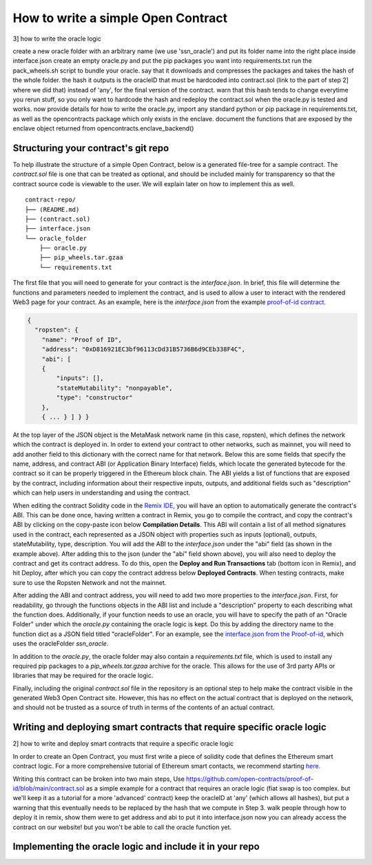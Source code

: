 How to write a simple Open Contract
=========

3] how to write the oracle logic

create a new oracle folder with an arbitrary name (we use 'ssn_oracle') and put its folder name into the right place inside interface.json
create an empty oracle.py and put the pip packages you want into requirements.txt
run the pack_wheels.sh script to bundle your oracle. say that it downloads and compresses the packages and takes the hash of the whole folder. the hash it outputs is the oracleID that must be hardcoded into contract.sol (link to the part of step 2] where we did that) instead of 'any', for the final version of the contract. warn that this hash tends to change everytime you rerun stuff, so you only want to hardcode the hash and redeploy the contract.sol when the oracle.py is tested and works.
now provide details for how to write the oracle.py, import any standard python or pip package in requirements.txt, as well as the opencontracts package which only exists in the enclave.
document the functions that are exposed by the enclave object returned from opencontracts.enclave_backend()


Structuring your contract's git repo
-------------

To help illustrate the structure of a simple Open Contract, below is a generated
file-tree for a sample contract. The `contract.sol` file is one that can be treated
as optional, and should be included mainly for transparency so that the contract
source code is viewable to the user. We will explain later on how to implement
this as well. 

::

    contract-repo/
    ├── (README.md)
    ├── (contract.sol)
    ├── interface.json
    └── oracle_folder
        ├── oracle.py
        ├── pip_wheels.tar.gzaa
        └── requirements.txt

The first file that you will need to generate for your contract is the `interface.json`.
In brief, this file will determine the functions and parameters needed to implement
the contract, and is used to allow a user to interact with the rendered Web3 page for
your contract. As an example, here is the `interface.json` from the example `proof-of-id
contract <https://github.com/open-contracts/proof-of-id>`_. 

.. code-block:: json

    {
      "ropsten": {
        "name": "Proof of ID",
        "address": "0xD816921EC3bf96113cDd31B5736B6d9CEb338F4C",
        "abi": [
        {
            "inputs": [],
            "stateMutability": "nonpayable",
            "type": "constructor"
        },
        { ... } ] } }

At the top layer of the JSON object is the MetaMask network name (in this case, ropsten), 
which defines the network which the contract is deployed in. In order to extend your
contract to other networks, such as mainnet, you will need to add another field to
this dictionary with the correct name for that network.
Below this are some fields that specify the name, address, and contract ABI (or Application Binary Interface) fields, which locate the generated bytecode for the contract so it
can be properly triggered in the Ethereum block chain. The ABI yields a list of
functions that are exposed by the contract, including information about their
respective inputs, outputs, and additional fields such as "description"
which can help users in understanding and using the contract.

When editing the contract Solidity code in the `Remix IDE <https://remix.ethereum.org/>`_, 
you will have an option to automatically generate the contract's ABI. This can
be done once, having written a contract in Remix, you go to compile the contract, and
copy the contract's ABI by clicking on the copy-paste icon below **Compilation Details**.
This ABI will contain a list of all method signatures used in the contract, each represented
as a JSON object with properties such as inputs (optional), outputs, stateMutability, type, description.
You will add the ABI to the `interface.json` under the "abi" field (as shown in the example above).
After adding this to the json (under the "abi" field shown above), you will also need
to deploy the contract and get its contract address. To do this, open the **Deploy and Run
Transactions** tab (bottom icon in Remix), and hit Deploy, after which you can copy the
contract address below **Deployed Contracts**. When testing contracts, make sure to use
the Ropsten Network and not the mainnet.

After adding the ABI and contract address, you will need to add two more properties to the `interface.json`. 
First, for readability, go through the functions objects in the ABI list and include a "description" property to each describing what the function does. 
Additionally, if your function needs to use an oracle, you will have to specify the path of an "Oracle Folder" under which the `oracle.py` containing the oracle logic is kept. 
Do this by adding the directory name to the function dict as a JSON field titled "oracleFolder". For an example, see the `interface.json from the Proof-of-id <https://github.com/open-contracts/proof-of-id/blob/main/interface.json#L33>`_, which uses the oracleFolder `ssn_oracle`.

In addition to the `oracle.py`, the oracle folder may also contain a `requirements.txt` file, which is used to install any required pip packages to a `pip_wheels.tar.gzaa` archive for the oracle. This allows for the use of 3rd party APIs or libraries that may be required for the oracle logic.

Finally, including the original `contract.sol` file in the repository is an optional step to help make the contract visible in the generated Web3 Open Contract site. However, this has no
effect on the actual contract that is deployed on the network, and should not
be trusted as a source of truth in terms of the contents of an actual contract.

Writing and deploying smart contracts that require specific oracle logic
-------------
2] how to write and deploy smart contracts that require a specific oracle logic

In order to create an Open Contract, you must first write a piece of solidity code that
defines the Ethereum smart contract logic. For a more comprehensive tutorial of
Ethereum smart contacts, we recommend starting `here <https://docs.soliditylang.org/en/v0.7.4/solidity-by-example.html>`_.

Writing this contract can be broken into two main steps,
Use https://github.com/open-contracts/proof-of-id/blob/main/contract.sol as a simple example for a contract that requires an oracle logic (fiat swap is too complex. but we'll keep it as a tutorial for a more 'advanced' contract)
keep the oracleID at 'any' (which allows all hashes), but put a warning that this eventually needs to be replaced by the hash that we compute in Step 3.
walk people through how to deploy it in remix, show them were to get address and abi to put it into interface.json
now you can already access the contract on our website! but you won't be able to call the oracle function yet.

Implementing the oracle logic and include it in your repo
-------------

